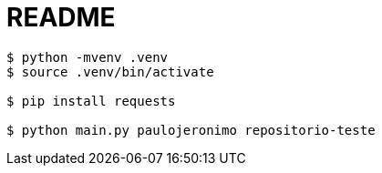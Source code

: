 = README

----
$ python -mvenv .venv
$ source .venv/bin/activate

$ pip install requests

$ python main.py paulojeronimo repositorio-teste
----
